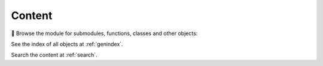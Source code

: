 .. mdinclude:: ../README.md

Content
-------

🔎 Browse the module for submodules, functions, classes and other objects:

.. autosummary::
   :toctree: _autosummary
   :template: module.rst
   :recursive:

   miscset

See the index of all objects at :ref:`genindex`.

Search the content at :ref:`search`.
